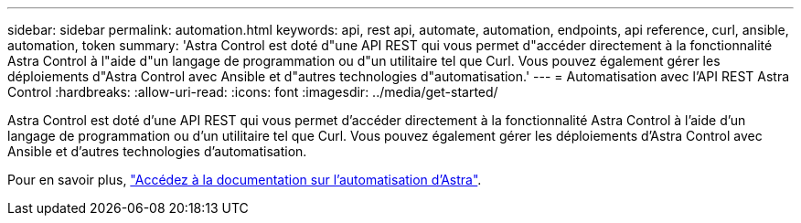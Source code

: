 ---
sidebar: sidebar 
permalink: automation.html 
keywords: api, rest api, automate, automation, endpoints, api reference, curl, ansible, automation, token 
summary: 'Astra Control est doté d"une API REST qui vous permet d"accéder directement à la fonctionnalité Astra Control à l"aide d"un langage de programmation ou d"un utilitaire tel que Curl. Vous pouvez également gérer les déploiements d"Astra Control avec Ansible et d"autres technologies d"automatisation.' 
---
= Automatisation avec l'API REST Astra Control
:hardbreaks:
:allow-uri-read: 
:icons: font
:imagesdir: ../media/get-started/


Astra Control est doté d'une API REST qui vous permet d'accéder directement à la fonctionnalité Astra Control à l'aide d'un langage de programmation ou d'un utilitaire tel que Curl. Vous pouvez également gérer les déploiements d'Astra Control avec Ansible et d'autres technologies d'automatisation.

Pour en savoir plus, https://docs.netapp.com/us-en/astra-automation["Accédez à la documentation sur l'automatisation d'Astra"^].
